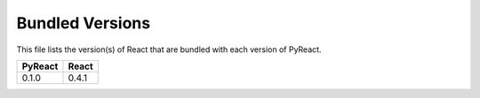 Bundled Versions
================
This file lists the version(s) of React that are bundled with each version of PyReact.

+---------+-------+ 
| PyReact | React |
+=========+=======+
| 0.1.0   | 0.4.1 |
+---------+-------+
